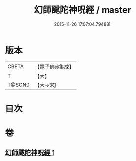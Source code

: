 #+TITLE: 幻師颰陀神呪經 / master
#+DATE: 2015-11-26 17:07:04.794881
* 版本
 |     CBETA|【電子佛典集成】|
 |         T|【大】     |
 |    T@SONG|【大→宋】   |

* 目次
* 卷
** [[file:KR6j0610_001.txt][幻師颰陀神呪經 1]]

